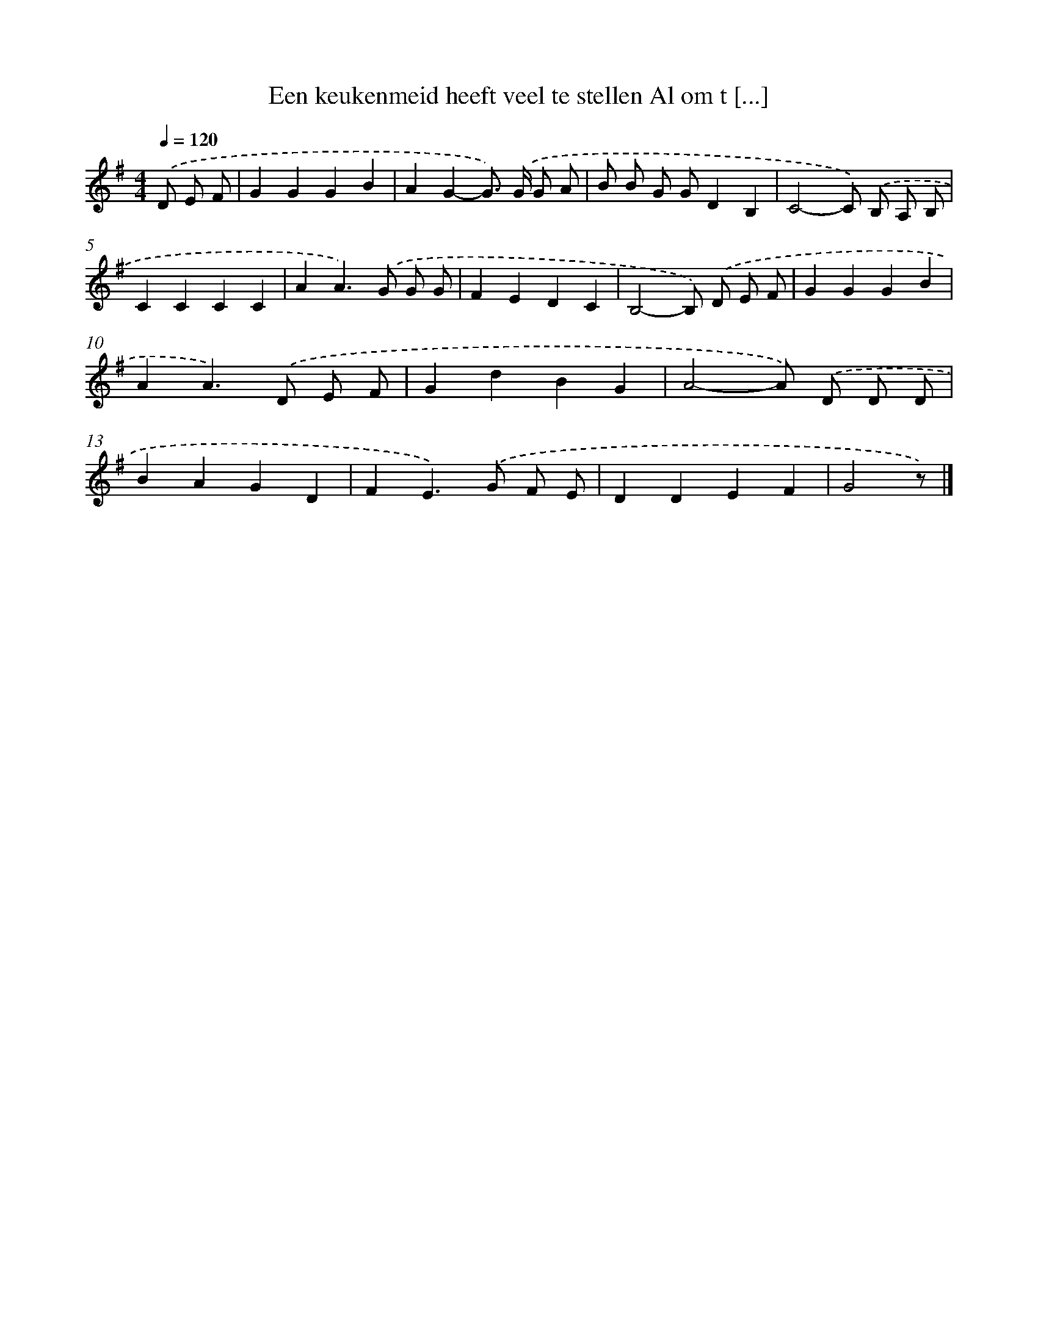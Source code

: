 X: 3590
T: Een keukenmeid heeft veel te stellen Al om t [...]
%%abc-version 2.0
%%abcx-abcm2ps-target-version 5.9.1 (29 Sep 2008)
%%abc-creator hum2abc beta
%%abcx-conversion-date 2018/11/01 14:36:01
%%humdrum-veritas 2402935832
%%humdrum-veritas-data 870006864
%%continueall 1
%%barnumbers 0
L: 1/4
M: 4/4
Q: 1/4=120
K: G clef=treble
.('D/ E/ F/ [I:setbarnb 1]|
GGGB |
AG-G/>) .('G/ G/ A/ |
B/ B/ G/ G/DB, |
C2-C/) .('B,/ A,/ B,/ |
CCCC |
AA>).('G G/ G/ |
FEDC |
B,2-B,/) .('D/ E/ F/ |
GGGB |
AA>).('D E/ F/ |
GdBG |
A2-A/) .('D/ D/ D/ |
BAGD |
FE>).('G F/ E/ |
DDEF |
G2z/) |]
